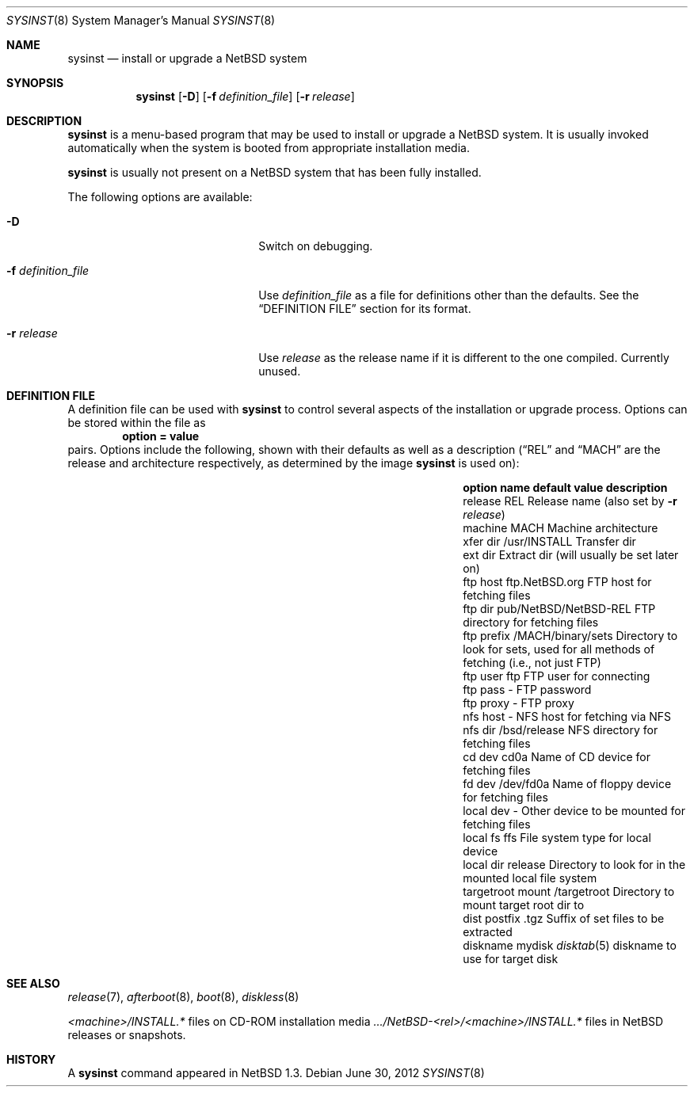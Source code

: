 .\"	$NetBSD: sysinst.8,v 1.5 2012/07/06 09:11:19 wiz Exp $
.\"
.\" Copyright (c) 2007 The NetBSD Foundation, Inc.
.\" All rights reserved.
.\"
.\" Redistribution and use in source and binary forms, with or without
.\" modification, are permitted provided that the following conditions
.\" are met:
.\" 1. Redistributions of source code must retain the above copyright
.\"    notice, this list of conditions and the following disclaimer.
.\" 2. Redistributions in binary form must reproduce the above copyright
.\"    notice, this list of conditions and the following disclaimer in the
.\"    documentation and/or other materials provided with the distribution.
.\"
.\" THIS SOFTWARE IS PROVIDED BY THE NETBSD FOUNDATION, INC. AND CONTRIBUTORS
.\" ``AS IS'' AND ANY EXPRESS OR IMPLIED WARRANTIES, INCLUDING, BUT NOT LIMITED
.\" TO, THE IMPLIED WARRANTIES OF MERCHANTABILITY AND FITNESS FOR A PARTICULAR
.\" PURPOSE ARE DISCLAIMED.  IN NO EVENT SHALL THE FOUNDATION OR CONTRIBUTORS
.\" BE LIABLE FOR ANY DIRECT, INDIRECT, INCIDENTAL, SPECIAL, EXEMPLARY, OR
.\" CONSEQUENTIAL DAMAGES (INCLUDING, BUT NOT LIMITED TO, PROCUREMENT OF
.\" SUBSTITUTE GOODS OR SERVICES; LOSS OF USE, DATA, OR PROFITS; OR BUSINESS
.\" INTERRUPTION) HOWEVER CAUSED AND ON ANY THEORY OF LIABILITY, WHETHER IN
.\" CONTRACT, STRICT LIABILITY, OR TORT (INCLUDING NEGLIGENCE OR OTHERWISE)
.\" ARISING IN ANY WAY OUT OF THE USE OF THIS SOFTWARE, EVEN IF ADVISED OF THE
.\" POSSIBILITY OF SUCH DAMAGE.
.\"
.Dd June 30, 2012
.Dt SYSINST 8
.Os
.Sh NAME
.Nm sysinst
.Nd install or upgrade a NetBSD system
.Sh SYNOPSIS
.Nm
.Op Fl D
.Op Fl f Ar definition_file
.Op Fl r Ar release
.Sh DESCRIPTION
.Nm
is a menu-based program that may be used to install or upgrade a
.Nx
system.
It
is usually invoked automatically when the system is booted
from appropriate installation media.
.Pp
.Nm
is usually not present on a
.Nx
system that has been fully installed.
.Pp
The following options are available:
.Bl -tag -width XfXdefinition_fileXX
.It Fl D
Switch on debugging.
.It Fl f Ar definition_file
Use
.Ar definition_file
as a file for definitions other than the defaults.
See the
.Sx DEFINITION FILE
section for its format.
.It Fl r Ar release
Use
.Ar release
as the release name if it is different to the one compiled.
Currently unused.
.El
.Sh DEFINITION FILE
A definition file can be used with
.Nm
to control several aspects of the installation or upgrade process.
Options can be stored within the file as
.Dl option = value
pairs.
Options include the following, shown with their defaults
as well as a description
.Dq ( REL
and
.Dq MACH
are the release and architecture
respectively, as determined by the image
.Nm
is used on):
.Bl -column "targetroot mount" "pub/NetBSD/NetBSD-REL"
.It Sy "option name" Ta Sy "default value" Ta Sy "description"
.It release Ta REL Ta Release name (also set by Fl r Ar release )
.It machine Ta MACH Ta Machine architecture
.It xfer dir Ta /usr/INSTALL Ta Transfer dir
.It ext dir Ta "" Ta Extract dir (will usually be set later on)
.It ftp host Ta "ftp.NetBSD.org" Ta FTP host for fetching files
.It ftp dir Ta "pub/NetBSD/NetBSD-REL" Ta FTP directory for fetching files
.It ftp prefix Ta "/MACH/binary/sets" Ta Directory to look for sets,
used for all methods of fetching (i.e., not just FTP)
.It ftp user Ta "ftp" Ta FTP user for connecting
.It ftp pass Ta "-" Ta FTP password
.It ftp proxy Ta "-" Ta FTP proxy
.It nfs host Ta "-" Ta NFS host for fetching via NFS
.It nfs dir Ta "/bsd/release" Ta NFS directory for fetching files
.It cd dev Ta "cd0a" Ta Name of CD device for fetching files
.It fd dev Ta "/dev/fd0a" Ta Name of floppy device for fetching files
.It local dev Ta "-" Ta Other device to be mounted for fetching files
.It local fs Ta "ffs" Ta File system type for local device
.It local dir Ta "release" Ta Directory to look for in the mounted local file system
.It targetroot mount Ta "/targetroot" Ta Directory to mount target root dir to
.It dist postfix Ta ".tgz" Ta Suffix of set files to be extracted
.It diskname Ta "mydisk" Ta Xr disktab 5 diskname to use for target disk
.El
.Sh SEE ALSO
.Xr release 7 ,
.Xr afterboot 8 ,
.Xr boot 8 ,
.Xr diskless 8
.Pp
.Em <machine> Ns Pa /INSTALL.*
files on CD-ROM installation media
.Pa .../NetBSD- Ns Em <rel> Ns Pa / Ns Em <machine> Ns Pa /INSTALL.*
files in
.Nx
releases or snapshots.
.Sh HISTORY
A
.Nm
command appeared in
.Nx 1.3 .
